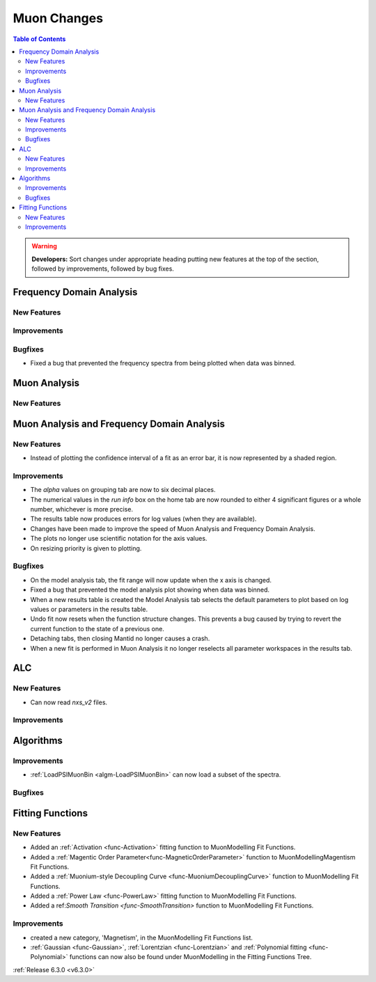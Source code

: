 ============
Muon Changes
============

.. contents:: Table of Contents
   :local:

.. warning:: **Developers:** Sort changes under appropriate heading
    putting new features at the top of the section, followed by
    improvements, followed by bug fixes.


Frequency Domain Analysis
-------------------------

New Features
############

Improvements
############

Bugfixes
########

- Fixed a bug that prevented the frequency spectra from being plotted when data was binned.

Muon Analysis
-------------

New Features
############


Muon Analysis and Frequency Domain Analysis
-------------------------------------------

New Features
############

- Instead of plotting the confidence interval of a fit as an error bar, it is now represented by a shaded region.

Improvements
############

- The `alpha` values on grouping tab are now to six decimal places.
- The numerical values in the `run info` box on the home tab are now rounded to either 4 significant figures or a whole number, whichever is more precise.
- The results table now produces errors for log values (when they are available).
- Changes have been made to improve the speed of Muon Analysis and Frequency Domain Analysis.
- The plots no longer use scientific notation for the axis values.
- On resizing priority is given to plotting.

Bugfixes
########

- On the model analysis tab, the fit range will now update when the x axis is changed.
- Fixed a bug that prevented the model analysis plot showing when data was binned.
- When a new results table is created the Model Analysis tab selects the default parameters to plot based on log values or parameters in the results table.
- Undo fit now resets when the function structure changes. This prevents a bug caused by trying to revert the current function to the state of a previous one.
- Detaching tabs, then closing Mantid no longer causes a crash.
- When a new fit is performed in Muon Analysis it no longer reselects all parameter workspaces in the results tab.

ALC
---

New Features
############

- Can now read `nxs_v2` files.

Improvements
############

Algorithms
----------

Improvements
############

- :ref:`LoadPSIMuonBin <algm-LoadPSIMuonBin>` can now load a subset of the spectra.

Bugfixes
########


Fitting Functions
-----------------
New Features
############
- Added an :ref:`Activation <func-Activation>` fitting function to MuonModelling Fit Functions.
- Added a :ref:`Magentic Order Parameter<func-MagneticOrderParameter>` function to MuonModelling\Magentism Fit Functions.
- Added a :ref:`Muonium-style Decoupling Curve <func-MuoniumDecouplingCurve>` function to MuonModelling Fit Functions.
- Added a :ref:`Power Law <func-PowerLaw>` fitting function to MuonModelling Fit Functions.
- Added a ref:`Smooth Transition <func-SmoothTransition>` function to MuonModelling Fit Functions.


Improvements
############
- created a new category, 'Magnetism', in the MuonModelling Fit Functions list.
- :ref:`Gaussian <func-Gaussian>`, :ref:`Lorentzian <func-Lorentzian>` and :ref:`Polynomial fitting <func-Polynomial>` functions can now also be found under MuonModelling in the Fitting Functions Tree.

:ref:`Release 6.3.0 <v6.3.0>`

..
  Model Fitting
  -------------

  BugFixes
  ########
  - A bug has been fixed that caused Model fitting to not update it's results table list.
  - Plotting in Model fitting now features a greater number of units for parameters and sample logs.
  - The dates and times for relevant parameters in model fitting have been formatted so that they can be plotted with relative spacing.


